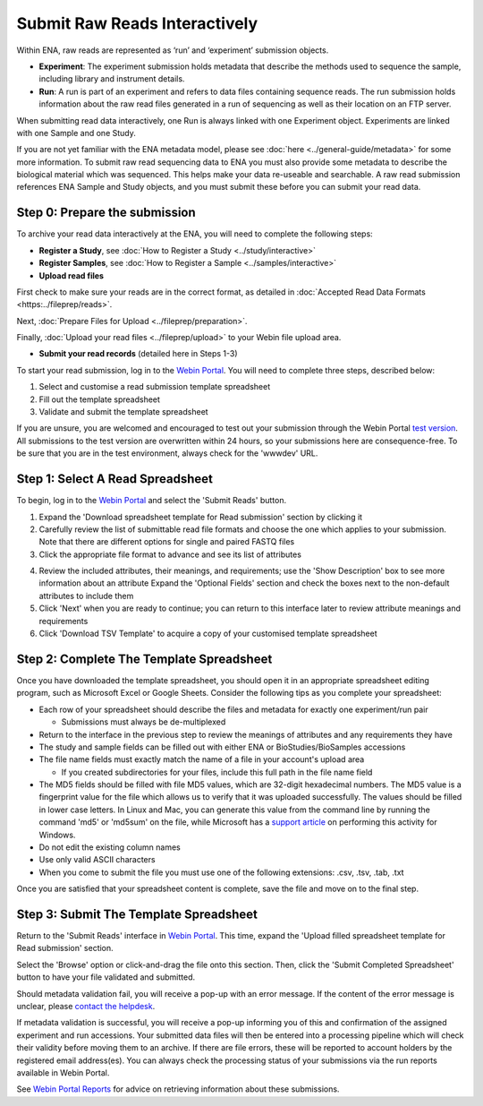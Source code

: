 ==============================
Submit Raw Reads Interactively
==============================


Within ENA, raw reads are represented as ‘run’ and ‘experiment’ submission objects.

- **Experiment**: The experiment submission holds metadata that describe the methods used to sequence the sample,
  including library and instrument details.

- **Run**: A run is part of an experiment and refers to data files containing sequence reads. The run submission holds
  information about the raw read files generated in a run of sequencing as well as their location on an FTP server.

When submitting read data interactively, one Run is always linked with one Experiment object. Experiments are
linked with one Sample and one Study.

.. image:: ../images/metadata_model_reads.png
   :align: center

If you are not yet familiar with the ENA metadata model, please see :doc:`here <../general-guide/metadata>` for some
more information. To submit raw read sequencing data to ENA you must also provide some metadata to describe the biological
material which was sequenced. This helps make your data re-useable and searchable. A raw read submission references ENA
Sample and Study objects, and you must submit these before you can submit your read data.

Step 0: Prepare the submission
==============================

To archive your read data interactively at the ENA, you will need to complete the following steps:

- **Register a Study**, see :doc:`How to Register a Study <../study/interactive>`

- **Register Samples**, see :doc:`How to Register a Sample <../samples/interactive>`

- **Upload read files**

First check to make sure your reads are in the correct format, as detailed in :doc:`Accepted Read Data Formats <https:../fileprep/reads>`.

Next, :doc:`Prepare Files for Upload <../fileprep/preparation>`.

Finally, :doc:`Upload your read files <../fileprep/upload>` to your
Webin file upload area.

- **Submit your read records** (detailed here in Steps 1-3)

To start your read submission, log in to the `Webin Portal <https://www.ebi.ac.uk/ena/submit/webin>`_.
You will need to complete three steps, described below:

1. Select and customise a read submission template spreadsheet
2. Fill out the template spreadsheet
3. Validate and submit the template spreadsheet

If you are unsure, you are welcomed and encouraged to test out your submission through the Webin Portal
`test version <https://wwwdev.ebi.ac.uk/ena/submit/webin/>`_.
All submissions to the test version are overwritten within 24 hours, so your submissions here are consequence-free.
To be sure that you are in the test environment, always check for the 'wwwdev' URL.


Step 1: Select A Read Spreadsheet
=================================


To begin, log in to the `Webin Portal <https://www.ebi.ac.uk/ena/submit/webin/login>`_ and select the
'Submit Reads' button.

1. Expand the 'Download spreadsheet template for Read submission' section by clicking it
2. Carefully review the list of submittable read file formats and choose the one which applies to your submission.
   Note that there are different options for single and paired FASTQ files
3. Click the appropriate file format to advance and see its list of attributes

.. image:: ../images/wsp_read_1_template_selection.png

4. Review the included attributes, their meanings, and requirements; use the 'Show Description' box to see more
   information about an attribute
   Expand the 'Optional Fields' section and check the boxes next to the non-default attributes to include them
5. Click 'Next' when you are ready to continue; you can return to this interface later to review attribute meanings and
   requirements
6. Click 'Download TSV Template' to acquire a copy of your customised template spreadsheet


Step 2: Complete The Template Spreadsheet
=========================================



Once you have downloaded the template spreadsheet, you should open it in an appropriate spreadsheet editing program,
such as Microsoft Excel or Google Sheets.
Consider the following tips as you complete your spreadsheet:

- Each row of your spreadsheet should describe the files and metadata for exactly one experiment/run pair

  - Submissions must always be de-multiplexed

- Return to the interface in the previous step to review the meanings of attributes and any requirements they have
- The study and sample fields can be filled out with either ENA or BioStudies/BioSamples accessions
- The file name fields must exactly match the name of a file in your account's upload area

  - If you created subdirectories for your files, include this full path in the file name field

- The MD5 fields should be filled with file MD5 values, which are 32-digit hexadecimal numbers.
  The MD5 value is a fingerprint value for the file which allows us to verify that it was uploaded successfully. The values
  should be filled in lower case letters.
  In Linux and Mac, you can generate this value from the command line by running the command 'md5' or 'md5sum' on the
  file, while Microsoft has a `support article <https://support.microsoft.com/en-gb/help/889768/how-to-compute-the-md5-or-sha-1-cryptographic-hash-values-for-a-file>`_
  on performing this activity for Windows.
- Do not edit the existing column names
- Use only valid ASCII characters
- When you come to submit the file you must use one of the following extensions: .csv, .tsv, .tab, .txt

Once you are satisfied that your spreadsheet content is complete, save the file and move on to the final step.


Step 3: Submit The Template Spreadsheet
=======================================


Return to the 'Submit Reads' interface in `Webin Portal <https://www.ebi.ac.uk/ena/submit/webin/login>`_.
This time, expand the 'Upload filled spreadsheet template for Read submission' section.

Select the 'Browse' option or click-and-drag the file onto this section.
Then, click the 'Submit Completed Spreadsheet' button to have your file validated and submitted.

.. image:: ../images/wsp_read_2_spreadsheet_submission.png

Should metadata validation fail, you will receive a pop-up with an error message.
If the content of the error message is unclear, please
`contact the helpdesk <https://www.ebi.ac.uk/ena/browser/support>`_.

If metadata validation is successful, you will receive a pop-up informing you of this and confirmation of the assigned
experiment and run accessions.
Your submitted data files will then be entered into a processing pipeline which will check their validity before moving
them to an archive.
If there are file errors, these will be reported to account holders by the registered email address(es).
You can always check the processing status of your submissions via the run reports available in Webin Portal.

See `Webin Portal Reports <../general-guide/submissions-portal.html>`_ for advice on retrieving information
about these submissions.
